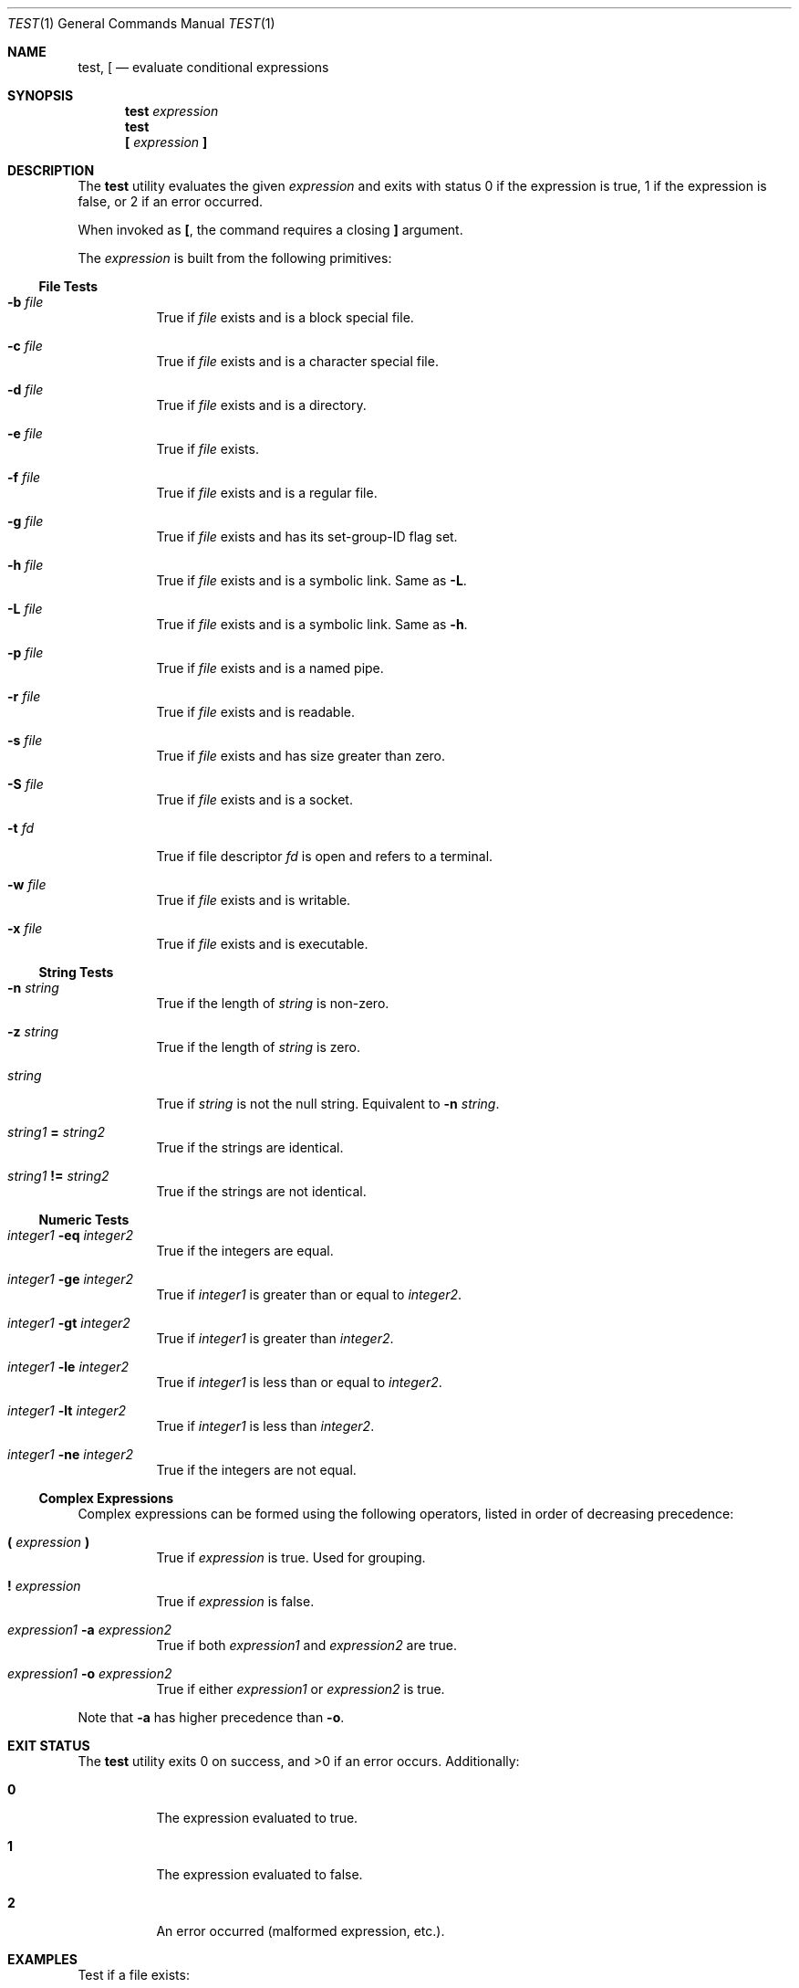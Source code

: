 .\" POSIX-compliant test utility man page
.Dd $Mdocdate$
.Dt TEST 1
.Os
.Sh NAME
.Nm test ,
.Nm \&[
.Nd evaluate conditional expressions
.Sh SYNOPSIS
.Nm test
.Ar expression
.Nm test
.Nm \&[
.Ar expression
.Ic \&]
.Sh DESCRIPTION
The
.Nm
utility evaluates the given
.Ar expression
and exits with status 0 if the expression is true,
1 if the expression is false,
or 2 if an error occurred.
.Pp
When invoked as
.Nm \&[ ,
the command requires a closing
.Ic \&]
argument.
.Pp
The
.Ar expression
is built from the following primitives:
.Ss File Tests
.Bl -tag -width Ds
.It Fl b Ar file
True if
.Ar file
exists and is a block special file.
.It Fl c Ar file
True if
.Ar file
exists and is a character special file.
.It Fl d Ar file
True if
.Ar file
exists and is a directory.
.It Fl e Ar file
True if
.Ar file
exists.
.It Fl f Ar file
True if
.Ar file
exists and is a regular file.
.It Fl g Ar file
True if
.Ar file
exists and has its set-group-ID flag set.
.It Fl h Ar file
True if
.Ar file
exists and is a symbolic link.
Same as
.Fl L .
.It Fl L Ar file
True if
.Ar file
exists and is a symbolic link.
Same as
.Fl h .
.It Fl p Ar file
True if
.Ar file
exists and is a named pipe.
.It Fl r Ar file
True if
.Ar file
exists and is readable.
.It Fl s Ar file
True if
.Ar file
exists and has size greater than zero.
.It Fl S Ar file
True if
.Ar file
exists and is a socket.
.It Fl t Ar fd
True if file descriptor
.Ar fd
is open and refers to a terminal.
.It Fl w Ar file
True if
.Ar file
exists and is writable.
.It Fl x Ar file
True if
.Ar file
exists and is executable.
.El
.Ss String Tests
.Bl -tag -width Ds
.It Fl n Ar string
True if the length of
.Ar string
is non-zero.
.It Fl z Ar string
True if the length of
.Ar string
is zero.
.It Ar string
True if
.Ar string
is not the null string.
Equivalent to
.Fl n Ar string .
.It Ar string1 Li = Ar string2
True if the strings are identical.
.It Ar string1 Li != Ar string2
True if the strings are not identical.
.El
.Ss Numeric Tests
.Bl -tag -width Ds
.It Ar integer1 Fl eq Ar integer2
True if the integers are equal.
.It Ar integer1 Fl ge Ar integer2
True if
.Ar integer1
is greater than or equal to
.Ar integer2 .
.It Ar integer1 Fl gt Ar integer2
True if
.Ar integer1
is greater than
.Ar integer2 .
.It Ar integer1 Fl le Ar integer2
True if
.Ar integer1
is less than or equal to
.Ar integer2 .
.It Ar integer1 Fl lt Ar integer2
True if
.Ar integer1
is less than
.Ar integer2 .
.It Ar integer1 Fl ne Ar integer2
True if the integers are not equal.
.El
.Ss Complex Expressions
Complex expressions can be formed using the following operators,
listed in order of decreasing precedence:
.Bl -tag -width Ds
.It Li \&( Ar expression Li \&)
True if
.Ar expression
is true.
Used for grouping.
.It Li \&! Ar expression
True if
.Ar expression
is false.
.It Ar expression1 Fl a Ar expression2
True if both
.Ar expression1
and
.Ar expression2
are true.
.It Ar expression1 Fl o Ar expression2
True if either
.Ar expression1
or
.Ar expression2
is true.
.El
.Pp
Note that
.Fl a
has higher precedence than
.Fl o .
.Sh EXIT STATUS
.Ex -std test
Additionally:
.Bl -tag -width Ds
.It Li 0
The expression evaluated to true.
.It Li 1
The expression evaluated to false.
.It Li 2
An error occurred (malformed expression, etc.).
.El
.Sh EXAMPLES
Test if a file exists:
.Bd -literal -offset indent
$ test -e /etc/passwd && echo "File exists"
File exists
.Ed
.Pp
Test if a directory is writable:
.Bd -literal -offset indent
$ test -w /tmp && echo "Directory is writable"
Directory is writable
.Ed
.Pp
Compare two numbers:
.Bd -literal -offset indent
$ test 5 -gt 3 && echo "5 is greater than 3"
5 is greater than 3
.Ed
.Pp
Complex expression with grouping:
.Bd -literal -offset indent
$ test \e( 5 -gt 3 \e) -a \e( 2 -lt 4 \e) && echo "Both conditions true"
Both conditions true
.Ed
.Pp
Using the bracket form:
.Bd -literal -offset indent
$ [ -f ~/.bashrc ] && echo "Bash config exists"
Bash config exists
.Ed
.Pp
String comparison:
.Bd -literal -offset indent
$ [ "$USER" = "root" ] && echo "Running as root"
.Ed
.Pp
Testing for empty string:
.Bd -literal -offset indent
$ VAR=""
$ [ -z "$VAR" ] && echo "Variable is empty"
Variable is empty
.Ed
.Pp
Negation example:
.Bd -literal -offset indent
$ [ ! -d /nonexistent ] && echo "Directory does not exist"
Directory does not exist
.Ed
.Sh SEE ALSO
.Xr expr 1 ,
.Xr find 1 ,
.Xr sh 1
.Sh STANDARDS
The
.Nm
utility is compliant with the
.St -p1003.1-2008
specification.
.Pp
The
.Fl h
option is provided for
.Bx
compatibility and is equivalent to
.Fl L .
.Sh AUTHORS
.An "vibeutils implementation by Travis Cole"